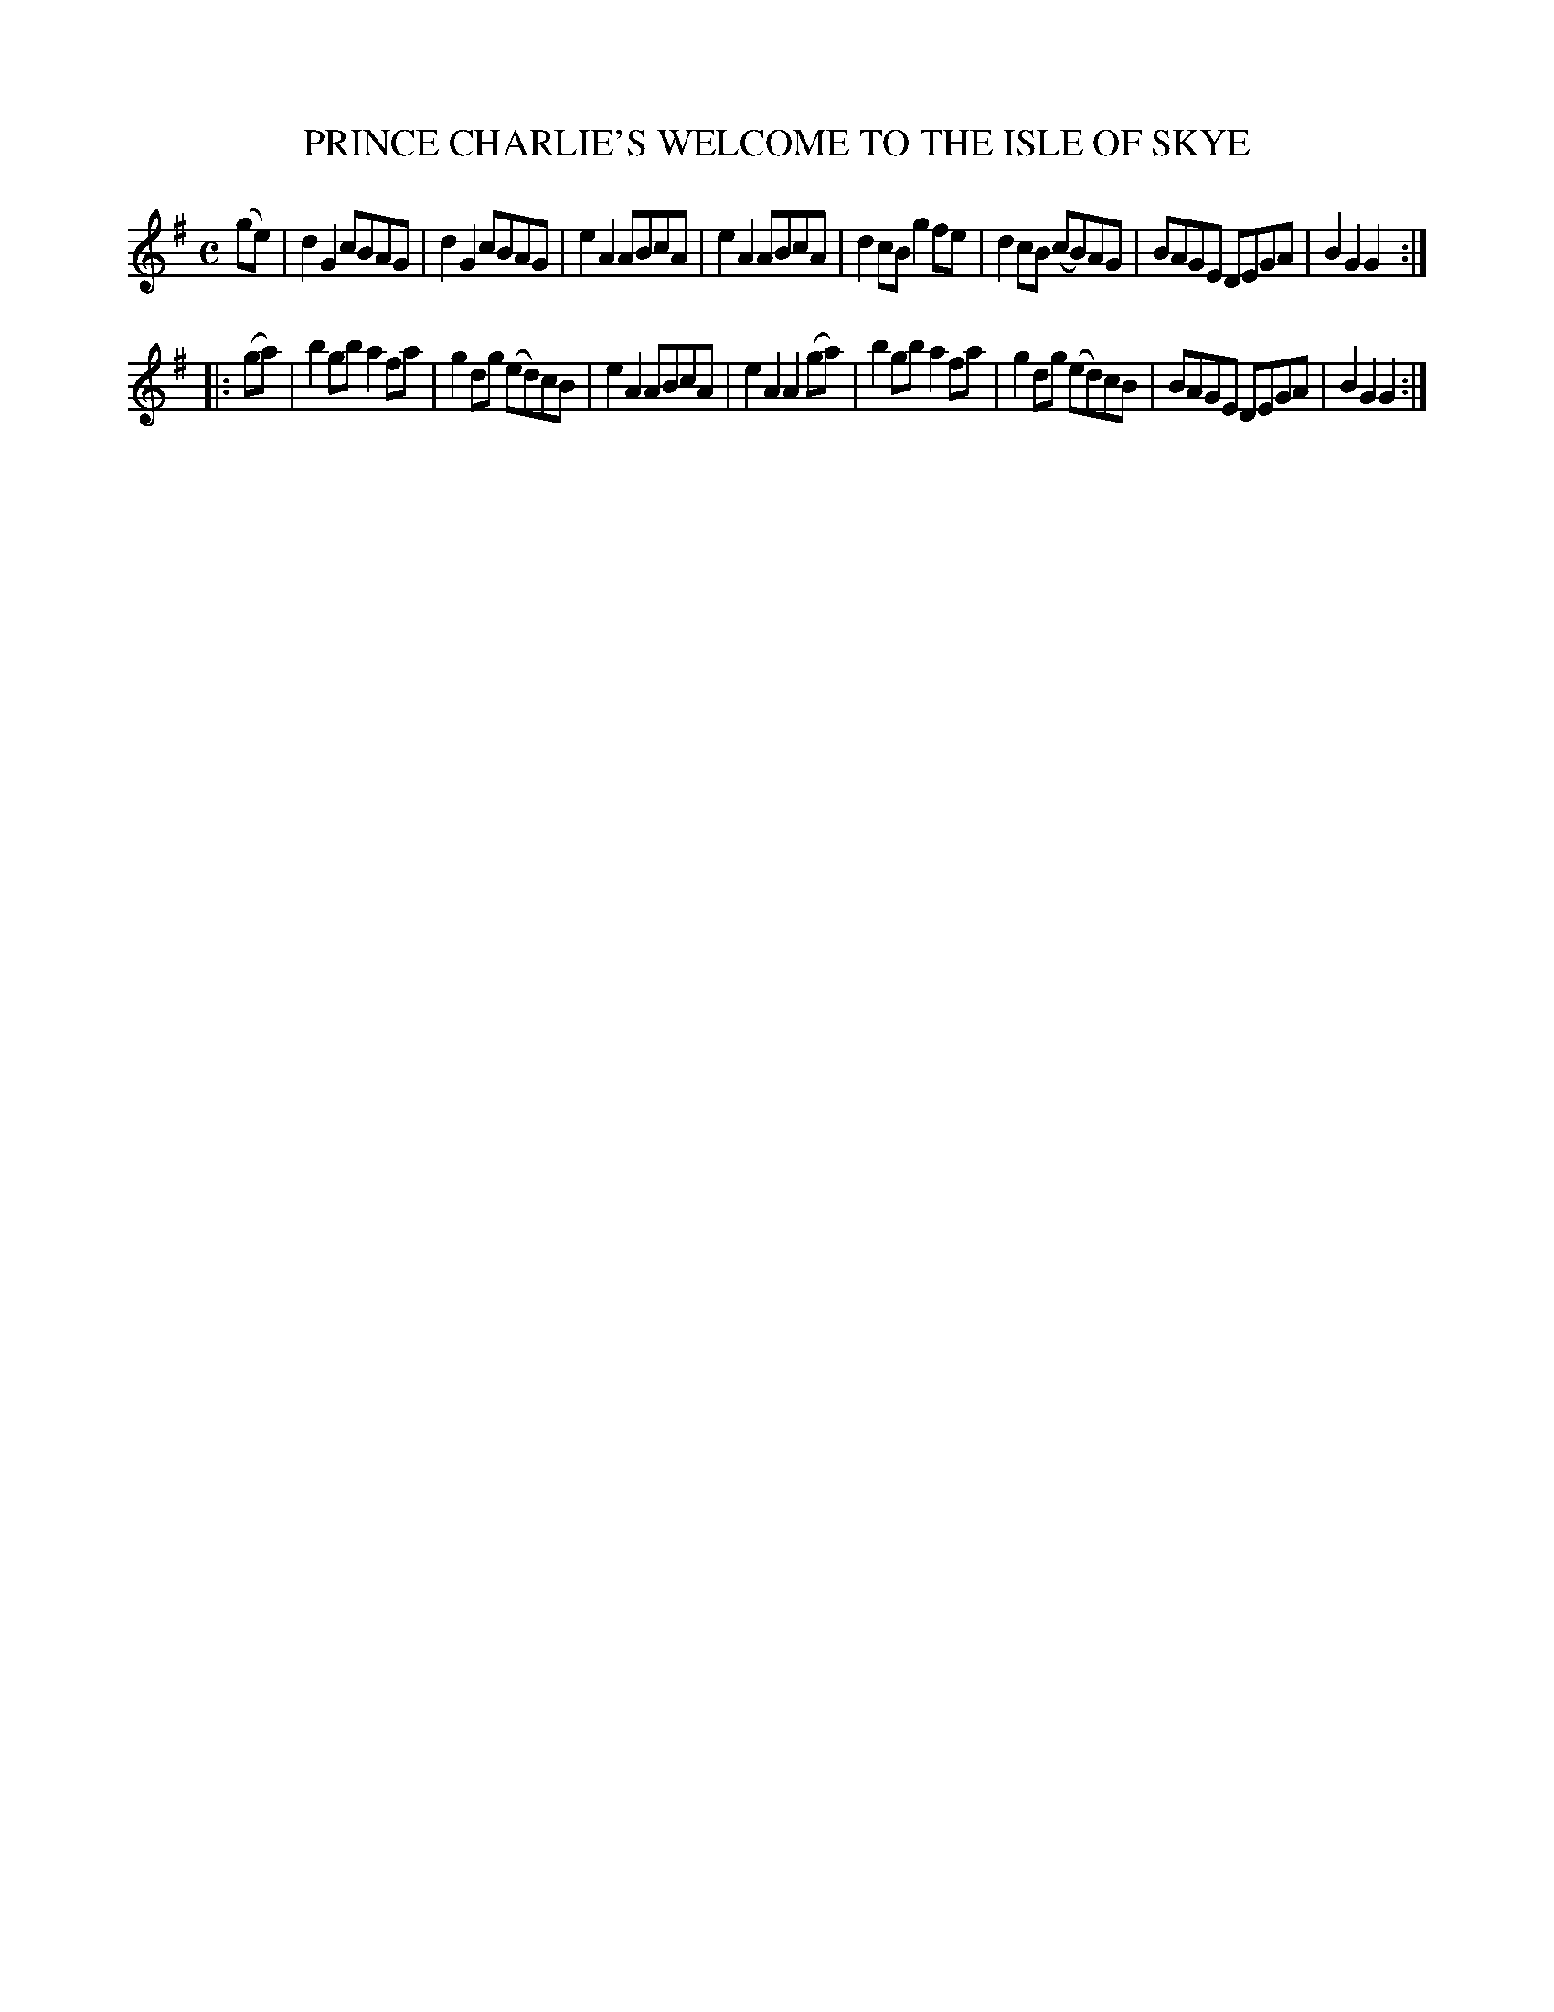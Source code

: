 X: 3412
T: PRINCE CHARLIE'S WELCOME TO THE ISLE OF SKYE
%R: march, reel
B: James Kerr "Merry Melodies" v.3 p.45 #412
Z: 2016 John Chambers <jc:trillian.mit.edu>
M: C
L: 1/8
K: G
(ge) |\
d2G2 cBAG | d2G2 cBAG |\
e2A2 ABcA | e2A2 ABcA |\
d2cB g2fe | d2cB (cB)AG |\
BAGE DEGA | B2G2G2 :|
|: (ga) |\
b2gb a2fa | g2dg (ed)cB |\
e2A2 ABcA | e2A2 A2(ga) |\
b2gb a2fa | g2dg (ed)cB |\
BAGE DEGA | B2G2G2 :|\
